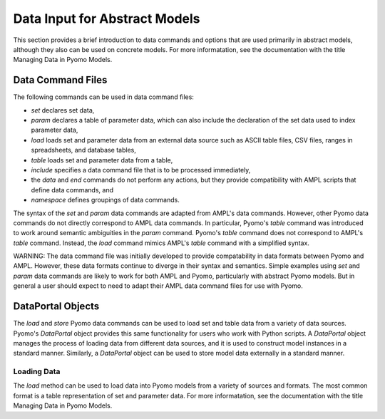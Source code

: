 Data Input for Abstract Models
==============================

This section provides a brief introduction to data commands and options
that are used primarily in abstract models, although they
also can be used on concrete models. For more informatation,
see the documentation with the title Managing Data in Pyomo Models.


Data Command Files
------------------

The following commands can be used in data command files:

* `set` declares set data,
* `param` declares a table of parameter data, which can also include the declaration of the set data used to index parameter data,
* `load` loads set and parameter data from an external data source such as ASCII table files, CSV files, ranges in spreadsheets, and database tables,
* `table` loads set and parameter data from a table,
* `include` specifies a data command file that is to be processed immediately,
* the `data` and `end` commands do not perform any actions, but they provide compatibility with AMPL scripts that define data commands, and
* `namespace` defines groupings of data commands.

The syntax of the `set` and `param` data commands are adapted from
AMPL's data commands.  However, other Pyomo data commands do not
directly correspond to AMPL data commands. In particular, Pyomo's
`table` command was introduced to work around semantic ambiguities
in the `param` command.  Pyomo's `table` command does not correspond
to AMPL's `table` command.  Instead, the `load` command mimics
AMPL's `table` command with a simplified syntax.

WARNING: The data command file was initially developed to provide
compatability in data formats between Pyomo and AMPL.  However,
these data formats continue to diverge in their syntax and semantics.
Simple examples using `set` and `param` data commands are likely
to work for both AMPL and Pyomo, particularly with abstract Pyomo
models.  But in general a user should expect to need to adapt their
AMPL data command files for use with Pyomo.

DataPortal Objects
------------------

The `load` and `store` Pyomo data commands can be used to load
set and table data from a variety of data sources.  Pyomo's
`DataPortal` object provides this same functionality for users who
work with Python scripts.  A `DataPortal` object manages the process
of loading data from different data sources, and it is used to
construct model instances in a standard manner.  Similarly, a
`DataPortal` object can be used to store model data externally in
a standard manner.


Loading Data
************

The `load` method can be used to load data into Pyomo models from a variety of 
sources and formats.  The most common format is a table representation of set and
parameter data.   For more informatation,
see the documentation with the title Managing Data in Pyomo Models.



